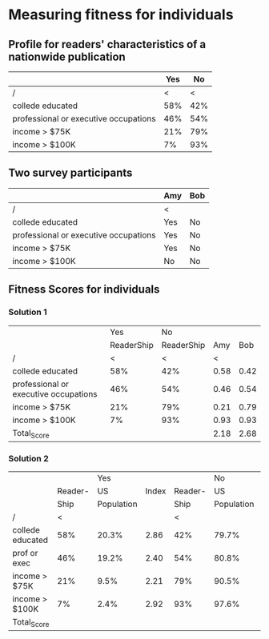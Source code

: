 * Measuring fitness for individuals
** Profile for readers' characteristics of a nationwide publication
|                                       | Yes |  No |
|---------------------------------------+-----+-----|
| /                                     |   < |   < |
| collede educated                      | 58% | 42% |
| professional or executive occupations | 46% | 54% |
| income > $75K                         | 21% | 79% |
| income > $100K                        |  7% | 93% |
** Two survey participants
|                                       | Amy | Bob |
|---------------------------------------+-----+-----|
| /                                     | <   |     |
| collede educated                      | Yes | No  |
| professional or executive occupations | Yes | No  |
| income > $75K                         | Yes | No  |
| income > $100K                        | No  | No  |
** Fitness Scores for individuals
*** Solution 1
|                                       |        Yes |         No |      |      |
|                                       | ReaderShip | ReaderShip |  Amy |  Bob |
|---------------------------------------+------------+------------+------+------|
| /                                     |          < |          < |    < |      |
| collede educated                      |        58% |        42% | 0.58 | 0.42 |
| professional or executive occupations |        46% |        54% | 0.46 | 0.54 |
| income > $75K                         |        21% |        79% | 0.21 | 0.79 |
| income > $100K                        |         7% |        93% | 0.93 | 0.93 |
|---------------------------------------+------------+------------+------+------|
| Total_Score                           |            |            | 2.18 | 2.68 |
*** Solution 2
|                  |         |        Yes |       |         |         No |       |      |      |
|                  | Reader- |         US | Index | Reader- |         US | Index |  Amy |  Bob |
|                  |    Ship | Population |       |    Ship | Population |       |      |      |
|------------------+---------+------------+-------+---------+------------+-------+------+------|
| /                |       < |            |       |       < |            |       |    < |      |
| collede educated |     58% |      20.3% |  2.86 |     42% |      79.7% |  0.53 | 2.86 | 0.53 |
| prof or exec     |     46% |      19.2% |  2.40 |     54% |      80.8% |  0.67 | 2.40 | 0.67 |
| income > $75K    |     21% |       9.5% |  2.21 |     79% |      90.5% |  0.87 | 2.21 | 0.87 |
| income > $100K   |      7% |       2.4% |  2.92 |     93% |      97.6% |  0.95 | 0.95 | 0.95 |
|------------------+---------+------------+-------+---------+------------+-------+------+------|
| Total_Score      |         |            |       |         |            |       | 8.42 | 3.02 |

